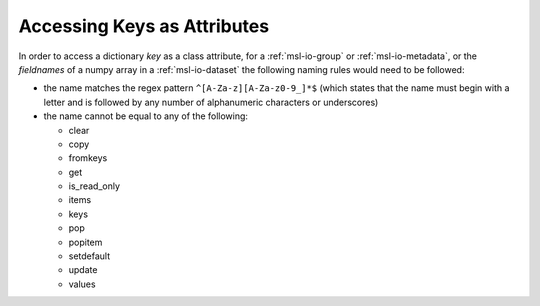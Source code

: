 .. _attribute-key-limitations:

============================
Accessing Keys as Attributes
============================
In order to access a dictionary `key` as a class attribute, for a :ref:`msl-io-group` or :ref:`msl-io-metadata`,
or the `fieldnames` of a numpy array in a :ref:`msl-io-dataset` the following naming rules would need to be followed:

* the name matches the regex pattern ``^[A-Za-z][A-Za-z0-9_]*$`` (which states that the name must begin with
  a letter and is followed by any number of alphanumeric characters or underscores)
* the name cannot be equal to any of the following:

  - clear
  - copy
  - fromkeys
  - get
  - is_read_only
  - items
  - keys
  - pop
  - popitem
  - setdefault
  - update
  - values
